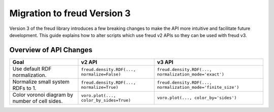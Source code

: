 .. _migration:

============================
Migration to freud Version 3
============================

Version 3 of the freud library introduces a few breaking changes to make the API
more intuitive and facilitate future development. This guide explains how to
alter scripts which use freud v2 APIs so they can be used with freud v3.

Overview of API Changes
=======================

.. list-table::
    :header-rows: 1

    * - Goal
      - v2 API
      - v3 API
    * - Use default RDF normalization.
      - ``freud.density.RDF(..., normalize=False)``
      - ``freud.density.RDF(..., normalization_mode='exact')``
    * - Normalize small system RDFs to 1.
      - ``freud.density.RDF(..., normalize=True)``
      - ``freud.density.RDF(..., normalization_mode='finite_size')``
    * - Color voronoi diagram by number of cell sides.
      - ``voro.plot(..., color_by_sides=True)``
      - ``voro.plot(..., color_by='sides')``

